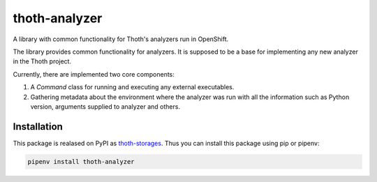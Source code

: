 thoth-analyzer
--------------

A library with common functionality for Thoth's analyzers run in OpenShift.

The library provides common functionality for analyzers. It is supposed to be
a base for implementing any new analyzer in the Thoth project.

Currently, there are implemented two core components:

1. A `Command` class for running and executing any external executables.
2. Gathering metadata about the environment where the analyzer was run with all the information such as Python version, arguments supplied to analyzer and others.

Installation
============

This package is realased on PyPI as `thoth-storages
<https://pypi.org/project/thoth-analyzer>`_. Thus you can install this
package using pip or pipenv:

.. code-block:: console

  pipenv install thoth-analyzer
